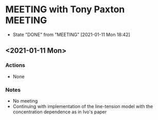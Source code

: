* MEETING with Tony Paxton                                          :MEETING:
  SCHEDULED: <2021-01-18 Mon 12:00 ++7d>
  :PROPERTIES:
  :LAST_REPEAT: [2021-01-11 Mon 18:42]
  :REPEAT_TO_STATE: MEETING
  :END:

  - State "DONE"       from "MEETING"    [2021-01-11 Mon 18:42]
** <2021-01-11 Mon>
*** Actions
    - None
*** Notes
    - No meeting
    - Continuing with implementation of the line-tension model with
      the concentration dependence as in Ivo's paper
